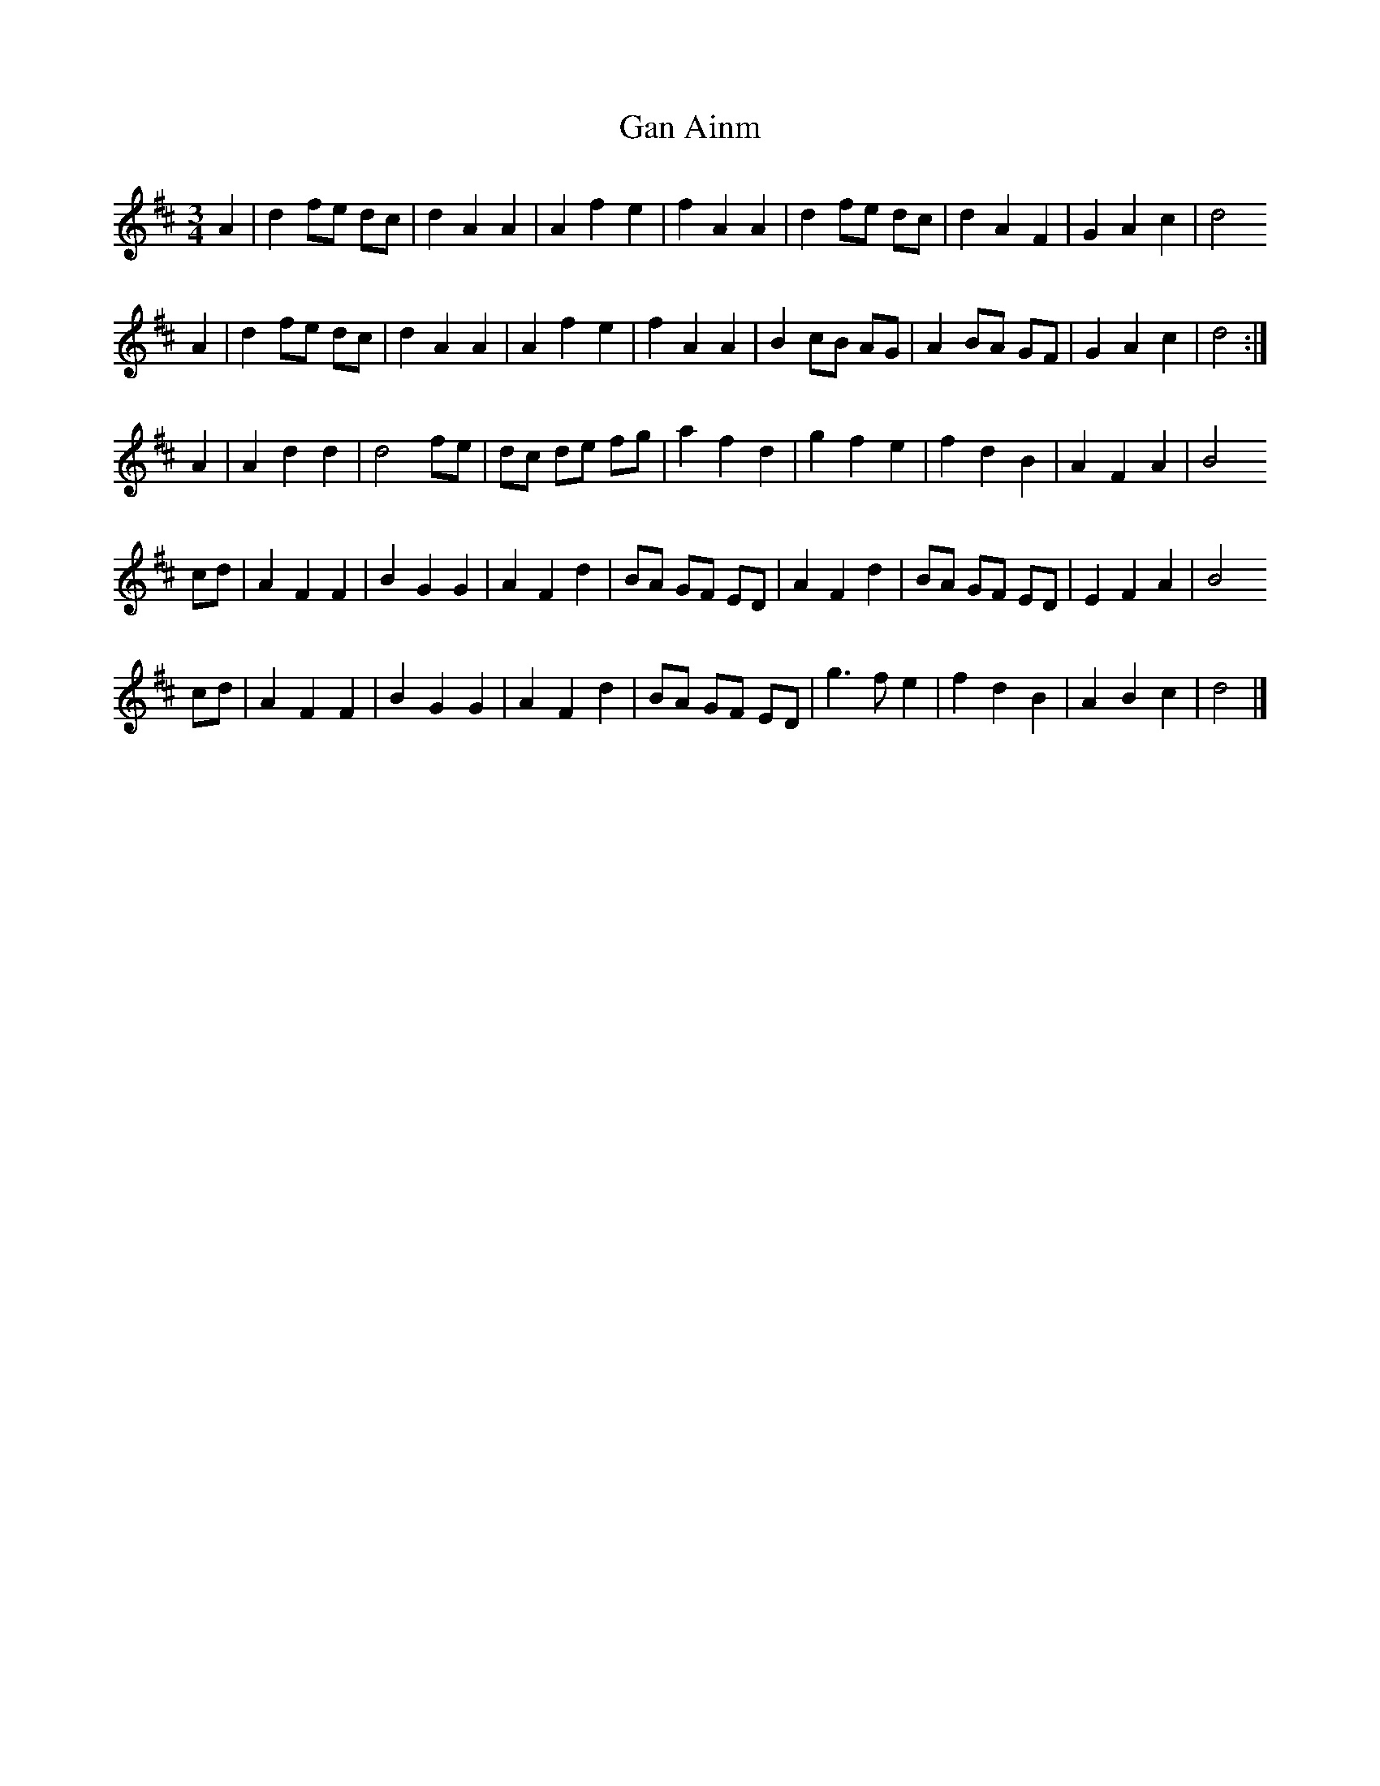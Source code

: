 X: 2
T: Gan Ainm
Z: Nigel Gatherer
S: https://thesession.org/tunes/9391#setting19999
R: waltz
M: 3/4
L: 1/8
K: Dmaj
A2 | d2 fe dc | d2 A2 A2 | A2 f2 e2 | f2 A2 A2 | d2 fe dc | d2 A2 F2 | G2 A2 c2 | d4
A2 | d2 fe dc | d2 A2 A2 | A2 f2 e2 | f2 A2 A2 | B2 cB AG | A2 BA GF | G2 A2 c2 | d4 :|
A2 | A2 d2 d2 | d4 fe | dc de fg | a2 f2 d2 | g2 f2 e2 | f2 d2 B2 | A2 F2 A2 | B4
cd | A2 F2 F2 | B2 G2 G2 | A2 F2 d2 | BA GF ED | A2 F2 d2 | BA GF ED | E2 F2 A2 | B4
cd | A2 F2 F2 | B2 G2 G2 | A2 F2 d2 | BA GF ED | g3 f e2 | f2 d2 B2 | A2 B2 c2 | d4 |]
